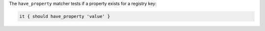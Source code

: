 .. The contents of this file may be included in multiple topics (using the includes directive).
.. The contents of this file should be modified in a way that preserves its ability to appear in multiple topics.

The ``have_property`` matcher tests if a property exists for a registry key:

.. code-block:: ruby

   it { should have_property 'value' }
